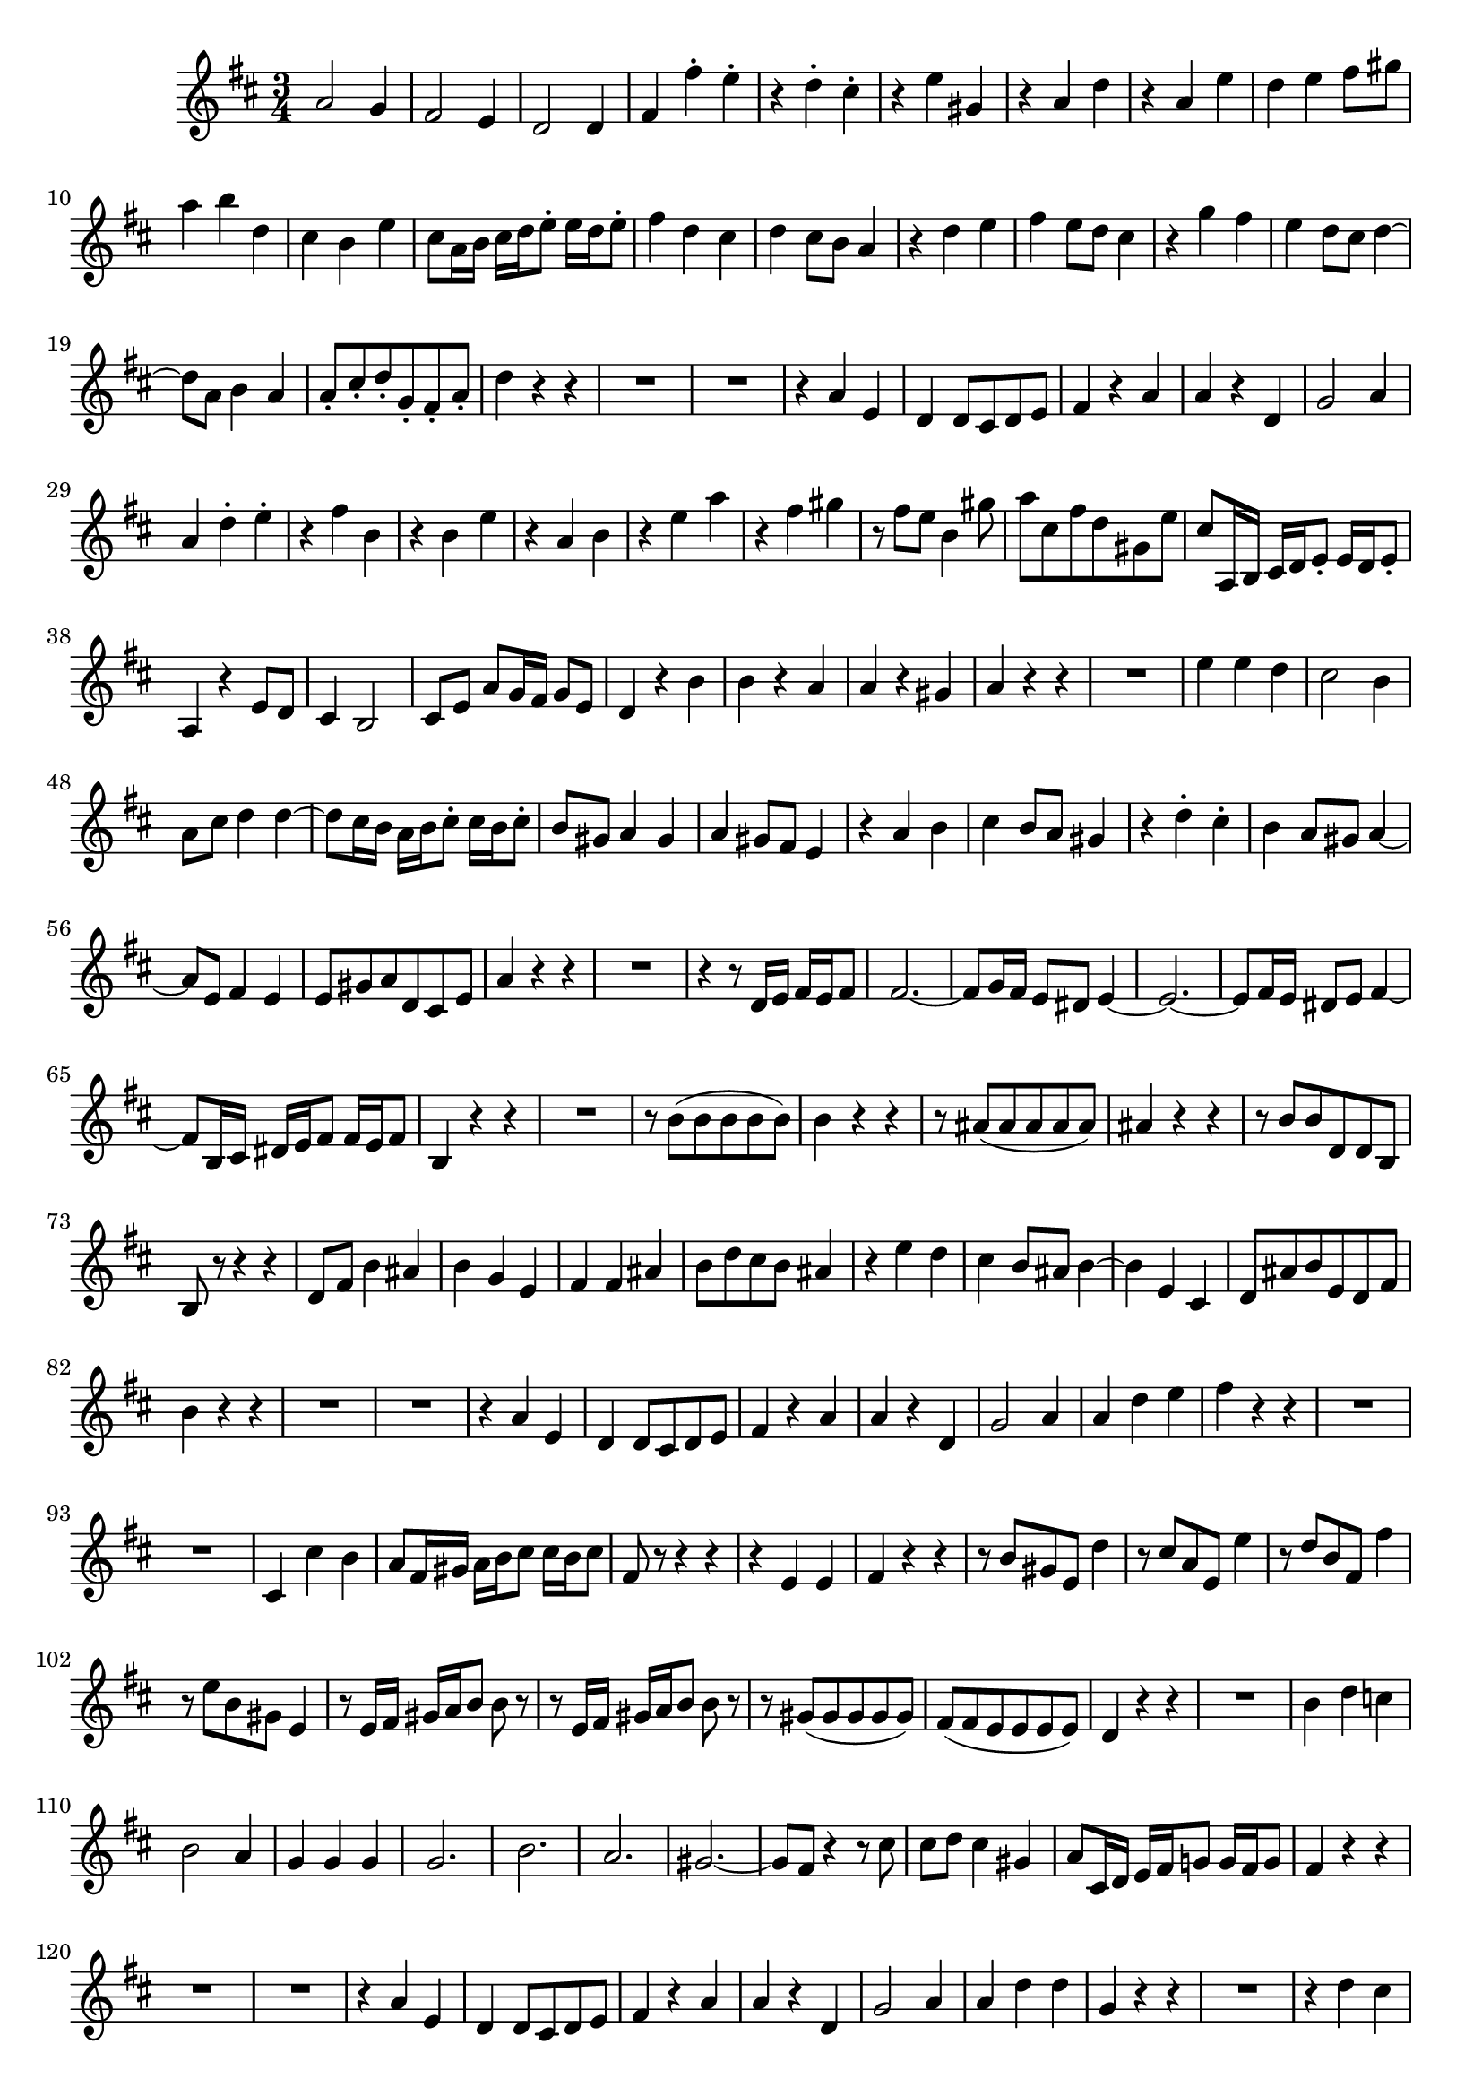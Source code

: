 \relative c' {
  \key d \major
  \time 3/4

  a'2 g4
  fis2 e4
  d2 d4
  fis fis'-. e-.
  r d-. cis-.
  r e gis,
  r a d
  r a e'
  d e fis8 gis
  a4 b d,
  cis b e
  cis8 a16 b cis d e8-. e16 d e8-.
  fis4 d cis
  d cis8 b a4
  r d e
  fis e8 d cis4
  r g' fis
  e d8 cis d4 ~
  d8 a b4 a
  a8-. cis-. d-. g,-. fis-. a-.
  d4 r r
  R2.
  R2.
  r4 a e
  d d8 cis d e
  fis4 r a
  a r d,
  g2 a4
  a d-. e-.
  r fis b,
  r b e
  r a, b
  r e a
  r fis gis
  r8 fis e b4 gis'8
  a cis, fis d gis, e'
  cis a,16 b cis d e8-. e16 d e8-.
  a,4 r e'8 d
  cis4 b2
  cis8 e a g16 fis g8 e
  d4 r b'
  b r a
  a r gis
  a r r
  R2.
  e'4 e d
  cis2 b4
  a8 cis d4 d ~
  d8 cis16 b a b cis8-. cis16 b cis8-.
  b gis a4 gis
  a gis8 fis e4
  r a b 
  cis b8 a gis4
  r d'-. cis-.
  b a8 gis a4 ~
  a8 e fis4 e
  e8 gis a d, cis e
  a4 r r
  R2.
  r4 r8 d,16 e fis e fis8
  fis2. ~
  fis8 g16 fis e8 dis e4 ~
  e2. ~
  e8 fis16 e dis8 e fis4 ~
  fis8 b,16 cis dis e fis8 fis16 e fis8
  b,4 r r
  R2.
  r8 b'( b b b b)
  b4 r r
  r8 ais( ais ais ais ais)
  ais4 r r
  r8 b b d, d b
  b r r4 r
  d8 fis b4 ais
  b g e
  fis fis ais
  b8 d cis b ais4
  r e' d
  cis b8 ais b4 ~
  b e, cis
  d8 ais' b e, d fis
  b4 r r
  R2.
  R2.
  r4 a e
  d d8 cis d e
  fis4 r a
  a r d,
  g2 a4
  a d e
  fis r r
  R2.
  R2.
  cis,4 cis' b
  a8 fis16 gis a b cis8 cis16 b cis8
  fis, r r4 r
  r e e
  fis r r
  r8 b gis e d'4
  r8 cis a e e'4
  r8 d b fis fis'4
  r8 e b gis e4
  r8 e16 fis gis a b8 b r
  r e,16 fis gis a b8 b r
  r gis( gis gis gis gis)
  fis( fis e e e e)
  d4 r r
  R2.
  b'4 d c
  b2 a4
  g g g
  g2.
  b
  a
  gis ~
  gis8 fis r4 r8 cis'
  cis d cis4 gis
  a8 cis,16 d e fis g!8 g16 fis g8
  fis4 r r
  R2.
  R2.
  r4 a e
  d d8 cis d e
  fis4 r a
  a r d,
  g2 a4 
  a d d
  g, r r
  R2.
  r4 d' cis d cis8 b a4
  r d e
  fis e8 d cis4
  r cis d ~
  d8 cis d2 ~
  d8 a b4 a
  d,8 b16 cis d e fis8 fis16 e fis8
  gis,8 r r4 r
  a8 r r4 fis''8 r
  fis r r4 e8 r 
  e r r4 d8 r
  d r r4 a8 r
  a r r4 a8 r
  b r r4 r
  a2 g4
  fis2 e4
  d2 d4
  fis fis'-. e-.
  r d-. cis-.
  r e gis,
  r a d
  r a e'
  d e fis8 gis
  a4 b d,
  cis b e
  cis8 a16 b cis d e8-. e16 d e8-.
  fis4 d cis
  d cis8 b a4
  r d e
  fis e8 d cis4
  r g' fis
  e d8 cis d4 ~
  d8 a b4 a
  a8-. cis-. d-. g,-. fis-. d-.
  a2.\fermata
  \bar "|."
}

